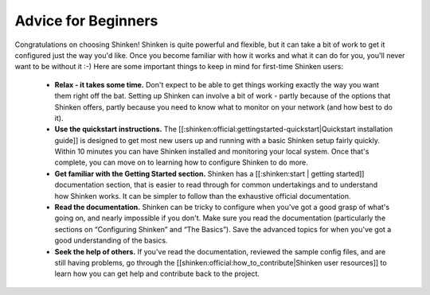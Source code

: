 Advice for Beginners
====================

Congratulations on choosing Shinken! Shinken is quite powerful and flexible, but it can take a bit of work to get it configured just the way you'd like. Once you become familiar with how it works and what it can do for you, you'll never want to be without it :-) Here are some important things to keep in mind for first-time Shinken users:

  - **Relax - it takes some time.** Don't expect to be able to get things working exactly the way you want them right off the bat. Setting up Shinken can involve a bit of work - partly because of the options that Shinken offers, partly because you need to know what to monitor on your network (and how best to do it).
  - **Use the quickstart instructions.** The [[:shinken:official:gettingstarted-quickstart|Quickstart installation guide]] is designed to get most new users up and running with a basic Shinken setup fairly quickly. Within 10 minutes you can have Shinken installed and monitoring your local system. Once that's complete, you can move on to learning how to configure Shinken to do more.
  - **Get familiar with the Getting Started section.** Shinken has a [[:shinken:start | getting started]] documentation section, that is easier to read through for common undertakings and to understand how Shinken works. It can be simpler to follow than the exhaustive official documentation.
  - **Read the documentation.** Shinken can be tricky to configure when you've got a good grasp of what's going on, and nearly impossible if you don't. Make sure you read the documentation (particularly the sections on “Configuring Shinken” and “The Basics”). Save the advanced topics for when you've got a good understanding of the basics.
  - **Seek the help of others.** If you've read the documentation, reviewed the sample config files, and are still having problems, go through the [[shinken:official:how_to_contribute|Shinken user resources]] to learn how you can get help and contribute back to the project.

